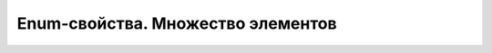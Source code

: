 Enum-свойства. Множество элементов
==================================

.. code-block:: java
   :caption: Перечисление для примера

   package org.my.pack;

   public enum MyEnum {

       ITEM1,
       ITEM2,
       ITEM3
   }

.. code-block:: java
   :caption: Пример реализации

   package org.my.pack;

   import ru.tinkoff.qa.neptune.core.api.properties.PropertyName;
   import ru.tinkoff.qa.neptune.core.api.properties.enums.MultipleEnumPropertySuppler;

   @PropertyName("MY_PROPERTY")
   public class MyEnumItemsProperty implements
           MultipleEnumPropertySuppler<MyEnum> { //<-Указывается тип перечисления

     public static final MyEnumItemsProperty PROPERTY = new MyEnumItemsProperty();
   }

.. code-block:: properties
   :caption: Как указывается в ``neptune.properties`` / ``neptune.global.properties``

   MY_PROPERTY=ITEM1,ITEM3

.. code-block:: java
   :caption: Пример использования

   package org.my.pack;

   import java.util.List;

   import static org.my.pack.MyEnumItemsProperty.PROPERTY;

   public class MyUseCase {

     public void useCase() {
       //чтение
       List<MyEnum> value = PROPERTY.get();
     }
   }
